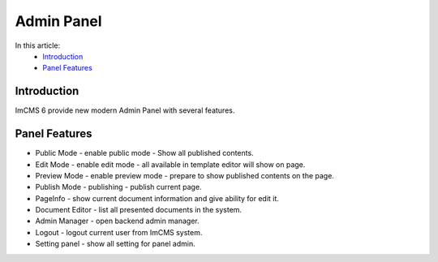 Admin Panel
===========

In this article:
    - `Introduction`_
    - `Panel Features`_

------------
Introduction
------------

ImCMS 6 provide new modern Admin Panel with several features.

--------------
Panel Features
--------------

.. |publicModeIcon| image:: admin-panel/_static/01-PublicMode.png
    :width: 60pt

.. |editModeIcon| image:: admin-panel/_static/02-EditMode.png
    :width: 60pt

.. |previewIcon| image:: admin-panel/_static/03-PreviewMode.png
    :width: 60pt

.. |publishIcon| image:: admin-panel/_static/04-PublishMode.png
    :width: 60pt

.. |pageInfoIcon| image:: admin-panel/_static/05-PageInfoMode.png
    :width: 60pt

.. |documentsIcon| image:: admin-panel/_static/06-Documents.png
    :width: 60pt

.. |adminManagerIcon| image:: admin-panel/_static/07-Admin.png
    :width: 60pt

.. |logoutIcon| image:: admin-panel/_static/08-LogOut.png
    :width: 60pt

.. |settingPanelIcon| image:: admin-panel/_static/09-SettingPanel.png
    :width: 60pt

- |publicModeIcon| Public Mode - enable public mode - Show all published contents.

- |editModeIcon| Edit Mode - enable edit mode - all available in template editor will show on page.

- |previewIcon| Preview Mode - enable preview mode - prepare to show published contents on the page.

- |publishIcon| Publish Mode - publishing - publish current page.

- |pageInfoIcon| PageInfo - show current document information and give ability for edit it.

- |documentsIcon| Document Editor - list all presented documents in the system.

- |adminManagerIcon| Admin Manager - open backend admin manager.

- |logoutIcon| Logout - logout current user from ImCMS system.

- |settingPanelIcon| Setting panel - show all setting for panel admin.

